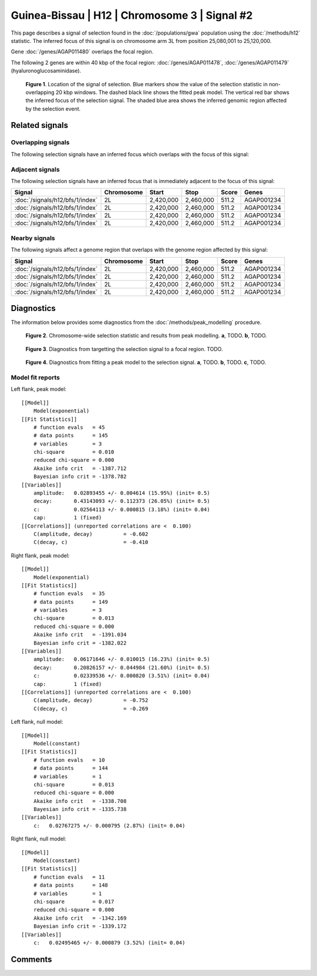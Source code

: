 
Guinea-Bissau | H12 | Chromosome 3 | Signal #2
================================================================================



This page describes a signal of selection found in the
:doc:`/populations/gwa` population using the
:doc:`/methods/h12` statistic.
The inferred focus of this signal is on chromosome arm 3L from
position 25,080,001 to 25,120,000.



Gene :doc:`/genes/AGAP011480` overlaps the focal region.





The following 2 genes are within 40 kbp of the focal
region: :doc:`/genes/AGAP011478`,  :doc:`/genes/AGAP011479` (hyaluronoglucosaminidase).


.. figure:: signal_location.png
    :alt: signal location

    **Figure 1**. Location of the signal of selection. Blue markers show the
    value of the selection statistic in non-overlapping 20 kbp windows. The
    dashed black line shows the fitted peak model. The vertical red bar shows
    the inferred focus of the selection signal. The shaded blue area shows the
    inferred genomic region affected by the selection event.

Related signals
---------------

Overlapping signals
~~~~~~~~~~~~~~~~~~~

The following selection signals have an inferred focus which overlaps with the
focus of this signal:

.. cssclass:: table-hover
.. csv-table::
    :widths: auto
    :header: Signal, Focus, Score

    

Adjacent signals
~~~~~~~~~~~~~~~~

The following selection signals have an inferred focus that is immediately
adjacent to the focus of this signal:

.. cssclass:: table-hover
.. csv-table::
    :header: Signal, Chromosome, Start, Stop, Score, Genes

    :doc:`/signals/h12/bfs/1/index`, 2L, "2,420,000", "2,460,000", 511.2, AGAP001234
    :doc:`/signals/h12/bfs/1/index`, 2L, "2,420,000", "2,460,000", 511.2, AGAP001234
    :doc:`/signals/h12/bfs/1/index`, 2L, "2,420,000", "2,460,000", 511.2, AGAP001234
    :doc:`/signals/h12/bfs/1/index`, 2L, "2,420,000", "2,460,000", 511.2, AGAP001234

Nearby signals
~~~~~~~~~~~~~~

The following signals affect a genome region that overlaps with the genome region
affected by this signal:

.. cssclass:: table-hover
.. csv-table::
    :header: Signal, Chromosome, Start, Stop, Score, Genes

    :doc:`/signals/h12/bfs/1/index`, 2L, "2,420,000", "2,460,000", 511.2, AGAP001234
    :doc:`/signals/h12/bfs/1/index`, 2L, "2,420,000", "2,460,000", 511.2, AGAP001234
    :doc:`/signals/h12/bfs/1/index`, 2L, "2,420,000", "2,460,000", 511.2, AGAP001234
    :doc:`/signals/h12/bfs/1/index`, 2L, "2,420,000", "2,460,000", 511.2, AGAP001234

Diagnostics
-----------

The information below provides some diagnostics from the
:doc:`/methods/peak_modelling` procedure.

.. figure:: signal_context.png

    **Figure 2**. Chromosome-wide selection statistic and results from peak
    modelling. **a**, TODO. **b**, TODO.

.. figure:: signal_targetting.png

    **Figure 3**. Diagnostics from targetting the selection signal to a focal
    region. TODO.

.. figure:: signal_fit.png

    **Figure 4**. Diagnostics from fitting a peak model to the selection signal.
    **a**, TODO. **b**, TODO. **c**, TODO.

Model fit reports
~~~~~~~~~~~~~~~~~

Left flank, peak model::

    [[Model]]
        Model(exponential)
    [[Fit Statistics]]
        # function evals   = 45
        # data points      = 145
        # variables        = 3
        chi-square         = 0.010
        reduced chi-square = 0.000
        Akaike info crit   = -1387.712
        Bayesian info crit = -1378.782
    [[Variables]]
        amplitude:   0.02893455 +/- 0.004614 (15.95%) (init= 0.5)
        decay:       0.43143093 +/- 0.112373 (26.05%) (init= 0.5)
        c:           0.02564113 +/- 0.000815 (3.18%) (init= 0.04)
        cap:         1 (fixed)
    [[Correlations]] (unreported correlations are <  0.100)
        C(amplitude, decay)          = -0.602 
        C(decay, c)                  = -0.410 


Right flank, peak model::

    [[Model]]
        Model(exponential)
    [[Fit Statistics]]
        # function evals   = 35
        # data points      = 149
        # variables        = 3
        chi-square         = 0.013
        reduced chi-square = 0.000
        Akaike info crit   = -1391.034
        Bayesian info crit = -1382.022
    [[Variables]]
        amplitude:   0.06171646 +/- 0.010015 (16.23%) (init= 0.5)
        decay:       0.20826157 +/- 0.044984 (21.60%) (init= 0.5)
        c:           0.02339536 +/- 0.000820 (3.51%) (init= 0.04)
        cap:         1 (fixed)
    [[Correlations]] (unreported correlations are <  0.100)
        C(amplitude, decay)          = -0.752 
        C(decay, c)                  = -0.269 


Left flank, null model::

    [[Model]]
        Model(constant)
    [[Fit Statistics]]
        # function evals   = 10
        # data points      = 144
        # variables        = 1
        chi-square         = 0.013
        reduced chi-square = 0.000
        Akaike info crit   = -1338.708
        Bayesian info crit = -1335.738
    [[Variables]]
        c:   0.02767275 +/- 0.000795 (2.87%) (init= 0.04)


Right flank, null model::

    [[Model]]
        Model(constant)
    [[Fit Statistics]]
        # function evals   = 11
        # data points      = 148
        # variables        = 1
        chi-square         = 0.017
        reduced chi-square = 0.000
        Akaike info crit   = -1342.169
        Bayesian info crit = -1339.172
    [[Variables]]
        c:   0.02495465 +/- 0.000879 (3.52%) (init= 0.04)


Comments
--------

.. raw:: html

    <div id="disqus_thread"></div>
    <script>
    (function() { // DON'T EDIT BELOW THIS LINE
    var d = document, s = d.createElement('script');
    s.src = 'https://agam-selection-atlas.disqus.com/embed.js';
    s.setAttribute('data-timestamp', +new Date());
    (d.head || d.body).appendChild(s);
    })();
    </script>
    <noscript>Please enable JavaScript to view the <a href="https://disqus.com/?ref_noscript">comments powered by Disqus.</a></noscript>
